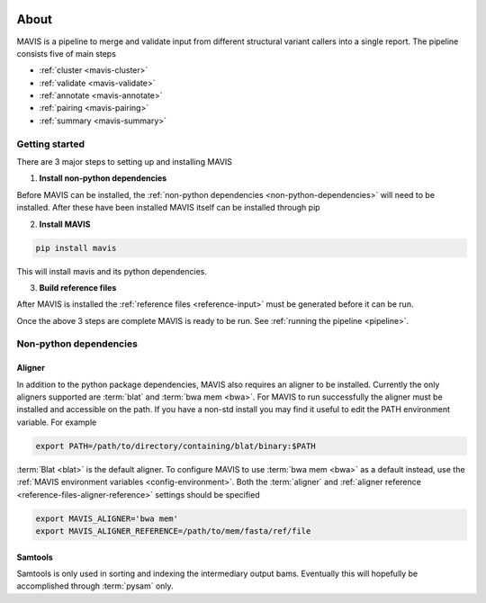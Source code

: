 
.. figure:: _static/acronym.svg

About
---------

MAVIS is a pipeline to merge and validate input from different structural variant callers into a single report.
The pipeline consists five of main steps

- :ref:`cluster <mavis-cluster>`
- :ref:`validate <mavis-validate>`
- :ref:`annotate <mavis-annotate>`
- :ref:`pairing <mavis-pairing>`
- :ref:`summary <mavis-summary>`


Getting started
...................

There are 3 major steps to setting up and installing MAVIS

1. **Install non-python dependencies**

Before MAVIS can be installed, the :ref:`non-python dependencies <non-python-dependencies>` will need to be installed.
After these have been installed MAVIS itself can be installed through pip

2. **Install MAVIS**

.. code:: bash

    pip install mavis

This will install mavis and its python dependencies.

3. **Build reference files**

After MAVIS is installed the :ref:`reference files <reference-input>` must be generated before it can be run.

Once the above 3 steps are complete MAVIS is ready to be run. See :ref:`running the pipeline <pipeline>`.


.. _non-python-dependencies:

Non-python dependencies
.........................

Aligner 
+++++++++

In addition to the python package dependencies, MAVIS also requires an aligner to be installed. Currently the only
aligners supported are :term:`blat` and :term:`bwa mem <bwa>`. For MAVIS to run successfully the aligner must be installed and accessible on the 
path. If you have a non-std install you may find it useful to edit the PATH environment variable. For example

.. code:: bash
    
    export PATH=/path/to/directory/containing/blat/binary:$PATH

:term:`Blat <blat>` is the default aligner. To configure MAVIS to use :term:`bwa mem <bwa>` as a default instead, use the
:ref:`MAVIS environment variables <config-environment>`. Both the :term:`aligner` and :ref:`aligner reference <reference-files-aligner-reference>` settings
should be specified

.. code:: bash

    export MAVIS_ALIGNER='bwa mem'
    export MAVIS_ALIGNER_REFERENCE=/path/to/mem/fasta/ref/file


Samtools
++++++++++++++++++

Samtools is only used in sorting and indexing the intermediary output bams. Eventually this will hopefully be 
accomplished through :term:`pysam` only.
